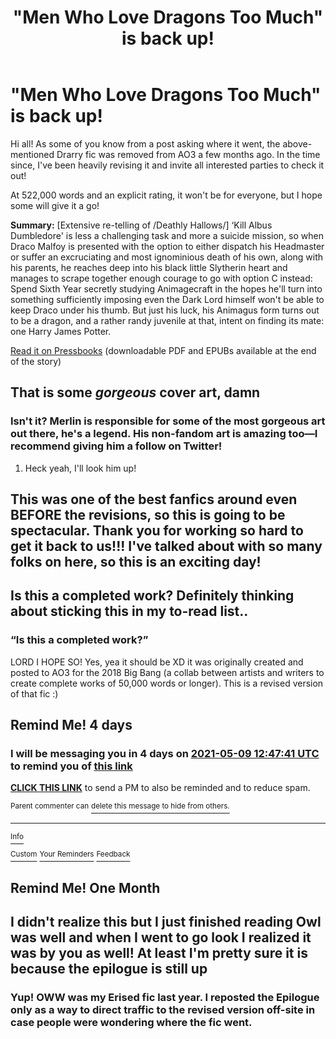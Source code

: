 #+TITLE: "Men Who Love Dragons Too Much" is back up!

* "Men Who Love Dragons Too Much" is back up!
:PROPERTIES:
:Author: ut1nam
:Score: 62
:DateUnix: 1620199417.0
:DateShort: 2021-May-05
:FlairText: Self-Promotion
:END:
Hi all! As some of you know from a post asking where it went, the above-mentioned Drarry fic was removed from AO3 a few months ago. In the time since, I've been heavily revising it and invite all interested parties to check it out!

At 522,000 words and an explicit rating, it won't be for everyone, but I hope some will give it a go!

*Summary:* [Extensive re-telling of /Deathly Hallows/] ‘Kill Albus Dumbledore' is less a challenging task and more a suicide mission, so when Draco Malfoy is presented with the option to either dispatch his Headmaster or suffer an excruciating and most ignominious death of his own, along with his parents, he reaches deep into his black little Slytherin heart and manages to scrape together enough courage to go with option C instead: Spend Sixth Year secretly studying Animagecraft in the hopes he'll turn into something sufficiently imposing even the Dark Lord himself won't be able to keep Draco under his thumb. But just his luck, his Animagus form turns out to be a dragon, and a rather randy juvenile at that, intent on finding its mate: one Harry James Potter.

[[https://menwholovedragonstoomuch.pressbooks.com][Read it on Pressbooks]] (downloadable PDF and EPUBs available at the end of the story)


** That is some /gorgeous/ cover art, damn
:PROPERTIES:
:Author: LadySmuag
:Score: 15
:DateUnix: 1620216415.0
:DateShort: 2021-May-05
:END:

*** Isn't it? Merlin is responsible for some of the most gorgeous art out there, he's a legend. His non-fandom art is amazing too---I recommend giving him a follow on Twitter!
:PROPERTIES:
:Author: ut1nam
:Score: 8
:DateUnix: 1620216544.0
:DateShort: 2021-May-05
:END:

**** Heck yeah, I'll look him up!
:PROPERTIES:
:Author: LadySmuag
:Score: 2
:DateUnix: 1620216599.0
:DateShort: 2021-May-05
:END:


** This was one of the best fanfics around even BEFORE the revisions, so this is going to be spectacular. Thank you for working so hard to get it back to us!!! I've talked about with so many folks on here, so this is an exciting day!
:PROPERTIES:
:Author: hesitantgryffindor
:Score: 5
:DateUnix: 1620221787.0
:DateShort: 2021-May-05
:END:


** Is this a completed work? Definitely thinking about sticking this in my to-read list..
:PROPERTIES:
:Author: smallbluemazda
:Score: 4
:DateUnix: 1620232245.0
:DateShort: 2021-May-05
:END:

*** “Is this a completed work?”

LORD I HOPE SO! Yes, yea it should be XD it was originally created and posted to AO3 for the 2018 Big Bang (a collab between artists and writers to create complete works of 50,000 words or longer). This is a revised version of that fic :)
:PROPERTIES:
:Author: ut1nam
:Score: 3
:DateUnix: 1620244898.0
:DateShort: 2021-May-06
:END:


** Remind Me! 4 days
:PROPERTIES:
:Author: Oopdidoop
:Score: 2
:DateUnix: 1620218861.0
:DateShort: 2021-May-05
:END:

*** I will be messaging you in 4 days on [[http://www.wolframalpha.com/input/?i=2021-05-09%2012:47:41%20UTC%20To%20Local%20Time][*2021-05-09 12:47:41 UTC*]] to remind you of [[https://www.reddit.com/r/HPfanfiction/comments/n5a40u/men_who_love_dragons_too_much_is_back_up/gx0qj51/?context=3][*this link*]]

[[https://www.reddit.com/message/compose/?to=RemindMeBot&subject=Reminder&message=%5Bhttps%3A%2F%2Fwww.reddit.com%2Fr%2FHPfanfiction%2Fcomments%2Fn5a40u%2Fmen_who_love_dragons_too_much_is_back_up%2Fgx0qj51%2F%5D%0A%0ARemindMe%21%202021-05-09%2012%3A47%3A41%20UTC][*CLICK THIS LINK*]] to send a PM to also be reminded and to reduce spam.

^{Parent commenter can} [[https://www.reddit.com/message/compose/?to=RemindMeBot&subject=Delete%20Comment&message=Delete%21%20n5a40u][^{delete this message to hide from others.}]]

--------------

[[https://www.reddit.com/r/RemindMeBot/comments/e1bko7/remindmebot_info_v21/][^{Info}]]

[[https://www.reddit.com/message/compose/?to=RemindMeBot&subject=Reminder&message=%5BLink%20or%20message%20inside%20square%20brackets%5D%0A%0ARemindMe%21%20Time%20period%20here][^{Custom}]]
[[https://www.reddit.com/message/compose/?to=RemindMeBot&subject=List%20Of%20Reminders&message=MyReminders%21][^{Your Reminders}]]
[[https://www.reddit.com/message/compose/?to=Watchful1&subject=RemindMeBot%20Feedback][^{Feedback}]]
:PROPERTIES:
:Author: RemindMeBot
:Score: 1
:DateUnix: 1620218888.0
:DateShort: 2021-May-05
:END:


** Remind Me! One Month
:PROPERTIES:
:Author: ghost_queen21
:Score: 2
:DateUnix: 1620247435.0
:DateShort: 2021-May-06
:END:


** I didn't realize this but I just finished reading Owl was well and when I went to go look I realized it was by you as well! At least I'm pretty sure it is because the epilogue is still up
:PROPERTIES:
:Author: JT3323
:Score: 2
:DateUnix: 1620259640.0
:DateShort: 2021-May-06
:END:

*** Yup! OWW was my Erised fic last year. I reposted the Epilogue only as a way to direct traffic to the revised version off-site in case people were wondering where the fic went.
:PROPERTIES:
:Author: ut1nam
:Score: 3
:DateUnix: 1620284044.0
:DateShort: 2021-May-06
:END:
